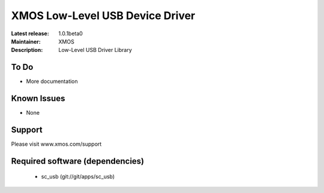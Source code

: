 XMOS Low-Level USB Device Driver
................................

:Latest release: 1.0.1beta0
:Maintainer: XMOS
:Description: Low-Level USB Driver Library


To Do
=====

* More documentation

Known Issues
============

* None

Support
=======

Please visit www.xmos.com/support

Required software (dependencies)
================================

  * sc_usb (git://git/apps/sc_usb)

